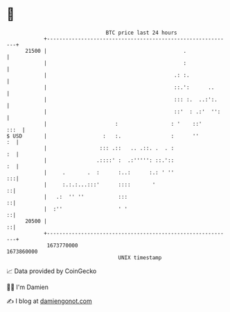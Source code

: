 * 👋

#+begin_example
                                   BTC price last 24 hours                    
               +------------------------------------------------------------+ 
         21500 |                                            .               | 
               |                                            :               | 
               |                                         .: :.              | 
               |                                         ::.':      ..      | 
               |                                         ::: :.  ..:':.     | 
               |                                         ::'  : .:'  '':    | 
               |                      :                 : '    ::'     :::  | 
   $ USD       |                  :   :.                :      ''        :  | 
               |                 ::: .::   .. .::. .  . :                :  | 
               |                .::::' :  .:''''': ::.'::                :  | 
               |     .       .  :      :..:      :.: ' ''                :::| 
               |     :.:.:...:::'      ::::       '                       ::| 
               |   .:  '' ''           :::                                ::| 
               |  :''                  ' '                                ::| 
         20500 |                                                          ::| 
               +------------------------------------------------------------+ 
                1673770000                                        1673860000  
                                       UNIX timestamp                         
#+end_example
📈 Data provided by CoinGecko

🧑‍💻 I'm Damien

✍️ I blog at [[https://www.damiengonot.com][damiengonot.com]]
